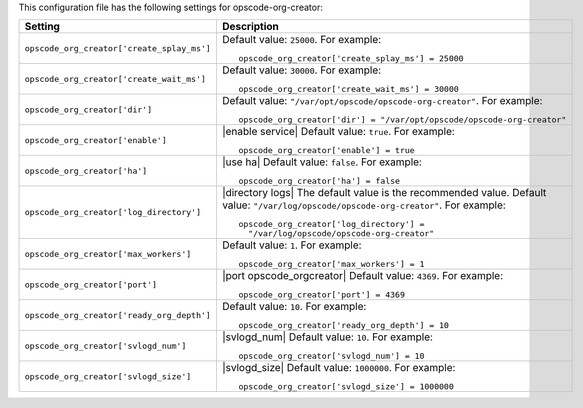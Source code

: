 .. The contents of this file may be included in multiple topics.
.. This file should not be changed in a way that hinders its ability to appear in multiple documentation sets.


This configuration file has the following settings for opscode-org-creator:

.. list-table::
   :widths: 200 300
   :header-rows: 1

   * - Setting
     - Description
   * - ``opscode_org_creator['create_splay_ms']``
     - Default value: ``25000``. For example:
       ::

          opscode_org_creator['create_splay_ms'] = 25000

   * - ``opscode_org_creator['create_wait_ms']``
     - Default value: ``30000``. For example:
       ::

          opscode_org_creator['create_wait_ms'] = 30000

   * - ``opscode_org_creator['dir']``
     - Default value: ``"/var/opt/opscode/opscode-org-creator"``. For example:
       ::

          opscode_org_creator['dir'] = "/var/opt/opscode/opscode-org-creator"

   * - ``opscode_org_creator['enable']``
     - |enable service| Default value: ``true``. For example:
       ::

          opscode_org_creator['enable'] = true

   * - ``opscode_org_creator['ha']``
     - |use ha| Default value: ``false``. For example:
       ::

          opscode_org_creator['ha'] = false

   * - ``opscode_org_creator['log_directory']``
     - |directory logs| The default value is the recommended value. Default value: ``"/var/log/opscode/opscode-org-creator"``. For example:
       ::

          opscode_org_creator['log_directory'] = 
            "/var/log/opscode/opscode-org-creator"

   * - ``opscode_org_creator['max_workers']``
     - Default value: ``1``. For example:
       ::

          opscode_org_creator['max_workers'] = 1

   * - ``opscode_org_creator['port']``
     - |port opscode_orgcreator| Default value: ``4369``. For example:
       ::

          opscode_org_creator['port'] = 4369

   * - ``opscode_org_creator['ready_org_depth']``
     - Default value: ``10``. For example:
       ::

          opscode_org_creator['ready_org_depth'] = 10

   * - ``opscode_org_creator['svlogd_num']``
     - |svlogd_num| Default value: ``10``. For example:
       ::

          opscode_org_creator['svlogd_num'] = 10

   * - ``opscode_org_creator['svlogd_size']``
     - |svlogd_size| Default value: ``1000000``. For example:
       ::

          opscode_org_creator['svlogd_size'] = 1000000